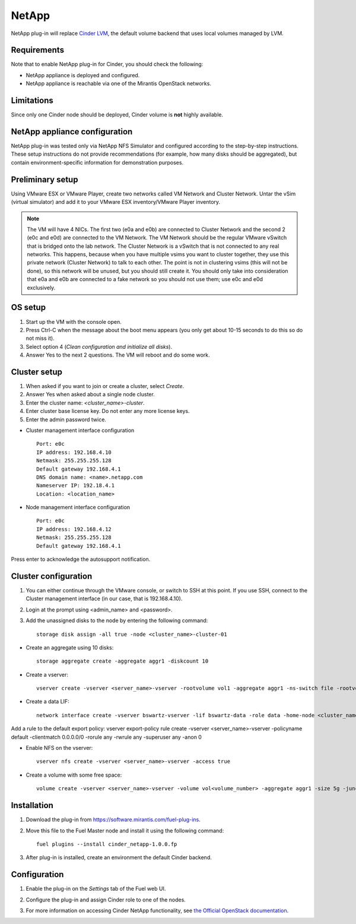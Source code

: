 .. _032-plugin-netapp:

NetApp
++++++

NetApp plug-in will replace
`Cinder LVM <http://docs.openstack.org/juno/config-reference/content/lvm-volume-driver.html>`_, the default volume backend that uses local volumes managed by LVM.


Requirements
^^^^^^^^^^^^

Note that to enable NetApp plug-in for Cinder, you should check the following:

* NetApp appliance is deployed and configured.

* NetApp appliance is reachable via one of the Mirantis OpenStack networks.

Limitations
^^^^^^^^^^^

Since only one Cinder node should be deployed,
Cinder volume is **not** highly available.

NetApp appliance configuration
^^^^^^^^^^^^^^^^^^^^^^^^^^^^^^

NetApp plug-in was tested only via NetApp NFS Simulator and configured according
to the step-by-step instructions.
These setup instructions do not provide recommendations (for example,
how many disks should be aggregated), but contain environment-specific
information for demonstration purposes.

Preliminary setup
^^^^^^^^^^^^^^^^^

Using VMware ESX or VMware Player,
create two networks called VM Network and Cluster Network.
Untar the vSim (virtual simulator) and add it to your VMware ESX inventory/VMware Player
inventory.

.. note:: The VM will have 4 NICs. The first two (e0a and e0b)
          are connected to Cluster Network and the second 2
          (e0c and e0d) are connected to the VM Network.
          The VM Network should be the regular VMware vSwitch
          that is bridged onto the lab network. The Cluster Network
          is a vSwitch that is not connected to any real networks. This happens,
          because when you have
          multiple vsims you want to cluster together,
          they use this private network (Cluster Network) to talk to each other.
          The point is not in clustering vsims (this will not be done),
          so this network will be unused, but you should still create it.
          You should only take into consideration that e0a and e0b are
          connected to a fake network so you should not use them; use e0c and e0d exclusively.

OS setup
^^^^^^^^

#. Start up the VM with the console open.

#. Press Ctrl-C when the message about the boot menu appears (you only get about 10-15 seconds to do this so do not miss it).

#. Select option 4 (*Clean configuration and initialize all disks*).

#. Answer Yes to the next 2 questions. The VM will reboot and do some work.

Cluster setup
^^^^^^^^^^^^^

#. When asked if you want to join or create a cluster, select *Create*.

#. Answer Yes when asked about a single node cluster.

#. Enter the cluster name: *<cluster_name>-cluster*.

#. Enter cluster base license key. Do not enter any more license keys.

#. Enter the admin password twice.

* Cluster management interface configuration

  ::


     Port: e0c
     IP address: 192.168.4.10
     Netmask: 255.255.255.128
     Default gateway 192.168.4.1
     DNS domain name: <name>.netapp.com
     Nameserver IP: 192.18.4.1
     Location: <location_name>

* Node management interface configuration

  ::

    Port: e0c
    IP address: 192.168.4.12
    Netmask: 255.255.255.128
    Default gateway 192.168.4.1

Press enter to acknowledge the autosupport notification.

Cluster configuration
^^^^^^^^^^^^^^^^^^^^^

#. You can either continue through the VMware console,
   or switch to SSH at this point.
   If you use SSH, connect to the Cluster management interface
   (in our case, that is 192.168.4.10).

#. Login at the prompt using <admin_name> and <password>.

#. Add the unassigned disks to the node by entering the following command:

   ::

      storage disk assign -all true -node <cluster_name>-cluster-01

* Create an aggregate using 10 disks:

  ::

    storage aggregate create -aggregate aggr1 -diskcount 10

* Create a vserver:

  ::

    vserver create -vserver <server_name>-vserver -rootvolume vol1 -aggregate aggr1 -ns-switch file -rootvolume-security-style unix

* Create a data LIF:

  ::

      network interface create -vserver bswartz-vserver -lif bswartz-data -role data -home-node <cluster_name>-cluster-01 -home-port e0d -address <192.168.4.15>-netmask <255.255.255.128>

Add a rule to the default export policy:
vserver export-policy rule create -vserver <server_name>-vserver -policyname default -clientmatch 0.0.0.0/0 -rorule any -rwrule any -superuser any -anon 0

* Enable NFS on the vserver:

 ::

     vserver nfs create -vserver <server_name>-vserver -access true

* Create a volume with some free space:

  ::

    volume create -vserver <server_name>-vserver -volume vol<volume_number> -aggregate aggr1 -size 5g -junction-path /vol<volume_number>


Installation
^^^^^^^^^^^^

#. Download the plug-in from `<https://software.mirantis.com/fuel-plug-ins>`_.

#. Move this file to the Fuel
   Master node and install it using the following command:

   ::

        fuel plugins --install cinder_netapp-1.0.0.fp

#. After plug-in is installed, create an environment the default Cinder backend.

Configuration
^^^^^^^^^^^^^

#. Enable the plug-in on the *Settings* tab of the Fuel web UI.

   .. image:: /_images/fuel-plugin-netapp-configuration.png

#. Configure the plug-in and assign Cinder role to one of the nodes.

#. For more information on accessing Cinder NetApp functionality,
   see `the Official OpenStack documentation <http://docs.openstack.org/juno/config-reference/content/netapp-volume-driver.html>`_.